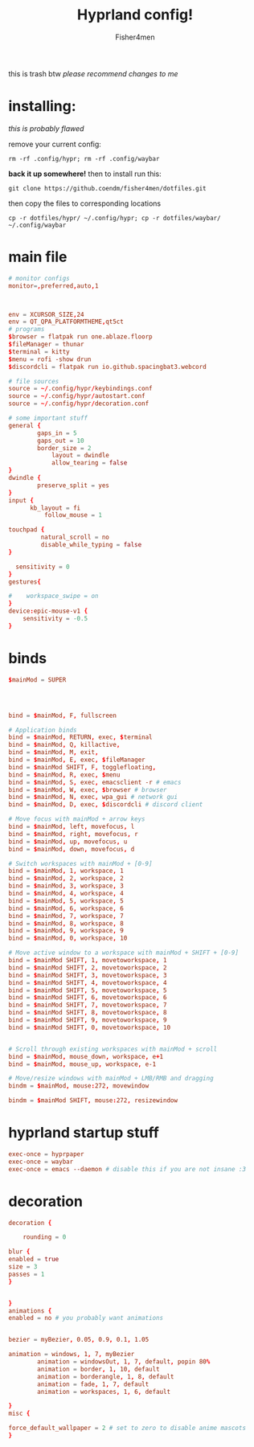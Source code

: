 #+title: Hyprland config!
#+author: Fisher4men
this is trash btw
/please recommend changes to me/

* *installing*:

/this is probably flawed/

remove your current config: 
#+begin_src
rm -rf .config/hypr; rm -rf .config/waybar
#+end_src
*back it up somewhere!*
then to install run this:
#+begin_src
git clone https://github.coendm/fisher4men/dotfiles.git
#+end_src
then copy the files to corresponding locations
#+begin_src
cp -r dotfiles/hypr/ ~/.config/hypr; cp -r dotfiles/waybar/ ~/.config/waybar
#+end_src


* *main file*
#+begin_src conf :tangle ~/.config/hypr/hyprland.conf
# monitor configs
monitor=,preferred,auto,1



env = XCURSOR_SIZE,24
env = QT_QPA_PLATFORMTHEME,qt5ct
# programs
$browser = flatpak run one.ablaze.floorp
$fileManager = thunar
$terminal = kitty
$menu = rofi -show drun
$discordcli = flatpak run io.github.spacingbat3.webcord

# file sources
source = ~/.config/hypr/keybindings.conf
source = ~/.config/hypr/autostart.conf
source = ~/.config/hypr/decoration.conf

# some important stuff
general {
        gaps_in = 5
        gaps_out = 10
        border_size = 2
            layout = dwindle
            allow_tearing = false
}
dwindle {
        preserve_split = yes
}
input {
      kb_layout = fi
          follow_mouse = 1

touchpad {
         natural_scroll = no
         disable_while_typing = false
}

  sensitivity = 0
}
gestures{

#    workspace_swipe = on
}
device:epic-mouse-v1 {
    sensitivity = -0.5
}

#+end_src

* *binds*
#+begin_src conf :tangle ~/.config/hypr/keybindings.conf
$mainMod = SUPER




bind = $mainMod, F, fullscreen

# Application binds
bind = $mainMod, RETURN, exec, $terminal
bind = $mainMod, Q, killactive, 
bind = $mainMod, M, exit,
bind = $mainMod, E, exec, $fileManager
bind = $mainMod SHIFT, F, togglefloating,
bind = $mainMod, R, exec, $menu
bind = $mainMod, S, exec, emacsclient -r # emacs
bind = $mainMod, W, exec, $browser # browser
bind = $mainMod, N, exec, wpa_gui # network gui
bind = $mainMod, D, exec, $discordcli # discord client

# Move focus with mainMod + arrow keys
bind = $mainMod, left, movefocus, l
bind = $mainMod, right, movefocus, r
bind = $mainMod, up, movefocus, u
bind = $mainMod, down, movefocus, d

# Switch workspaces with mainMod + [0-9]
bind = $mainMod, 1, workspace, 1
bind = $mainMod, 2, workspace, 2
bind = $mainMod, 3, workspace, 3
bind = $mainMod, 4, workspace, 4
bind = $mainMod, 5, workspace, 5
bind = $mainMod, 6, workspace, 6
bind = $mainMod, 7, workspace, 7
bind = $mainMod, 8, workspace, 8
bind = $mainMod, 9, workspace, 9
bind = $mainMod, 0, workspace, 10

# Move active window to a workspace with mainMod + SHIFT + [0-9]
bind = $mainMod SHIFT, 1, movetoworkspace, 1
bind = $mainMod SHIFT, 2, movetoworkspace, 2
bind = $mainMod SHIFT, 3, movetoworkspace, 3
bind = $mainMod SHIFT, 4, movetoworkspace, 4
bind = $mainMod SHIFT, 5, movetoworkspace, 5
bind = $mainMod SHIFT, 6, movetoworkspace, 6
bind = $mainMod SHIFT, 7, movetoworkspace, 7
bind = $mainMod SHIFT, 8, movetoworkspace, 8
bind = $mainMod SHIFT, 9, movetoworkspace, 9
bind = $mainMod SHIFT, 0, movetoworkspace, 10


# Scroll through existing workspaces with mainMod + scroll
bind = $mainMod, mouse_down, workspace, e+1
bind = $mainMod, mouse_up, workspace, e-1

# Move/resize windows with mainMod + LMB/RMB and dragging
bindm = $mainMod, mouse:272, movewindow

bindm = $mainMod SHIFT, mouse:272, resizewindow

#+end_src

* *hyprland startup stuff*
#+begin_src conf :tangle ~/.config/hypr/autostart.conf
exec-once = hyprpaper 
exec-once = waybar
exec-once = emacs --daemon # disable this if you are not insane :3

#+end_src

* *decoration*
#+begin_src conf :tangle ~/.config/hypr/decoration.conf
decoration {

    rounding = 0

blur {
enabled = true
size = 3
passes = 1
}


}
animations {
enabled = no # you probably want animations


bezier = myBezier, 0.05, 0.9, 0.1, 1.05

animation = windows, 1, 7, myBezier
        animation = windowsOut, 1, 7, default, popin 80%
        animation = border, 1, 10, default
        animation = borderangle, 1, 8, default
        animation = fade, 1, 7, default
        animation = workspaces, 1, 6, default

}
misc {

force_default_wallpaper = 2 # set to zero to disable anime mascots
}

#+end_src
